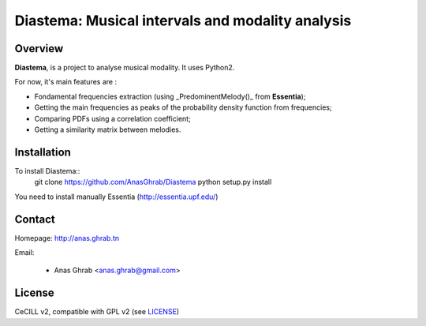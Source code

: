 =================================================
Diastema: Musical intervals and modality analysis
=================================================

|version| |downloads| |travis_master| |coverage_master|

.. |travis_master| image:: https://secure.travis-ci.org/Parisson/Telemeta.png?branch=master
   :target: https://travis-ci.org/Parisson/Telemeta/
   :alt: Travis

.. |version| image:: https://pypip.in/version/Telemeta/badge.png
   :target: https://pypi.python.org/pypi/Telemeta/
   :alt: Version

.. |downloads| image:: https://pypip.in/download/Telemeta/badge.svg
   :target: https://pypi.python.org/pypi/Telemeta/
   :alt: Downloads

.. |coverage_master| image:: https://coveralls.io/repos/Parisson/Telemeta/badge.png?branch=master
   :target: https://coveralls.io/r/Parisson/Telemeta?branch=master
   :alt: Coverage

Overview
========

**Diastema**, is a project to analyse musical modality. It uses Python2.

For now, it's main features are :

* Fondamental frequencies extraction (using _PredominentMelody()_ from **Essentia**);
* Getting the main frequencies as peaks of the probability density function from frequencies;
* Comparing PDFs using a correlation coefficient;
* Getting a similarity matrix between melodies.

Installation
============

To install Diastema::
	git clone https://github.com/AnasGhrab/Diastema
	python setup.py install

You need to install manually Essentia (http://essentia.upf.edu/)

Contact
=======

Homepage: http://anas.ghrab.tn

Email:

 * Anas Ghrab <anas.ghrab@gmail.com>

License
=======

CeCILL v2, compatible with GPL v2 (see `LICENSE <http://github.com/yomguy/Telemeta/blob/master/LICENSE.txt>`_)
